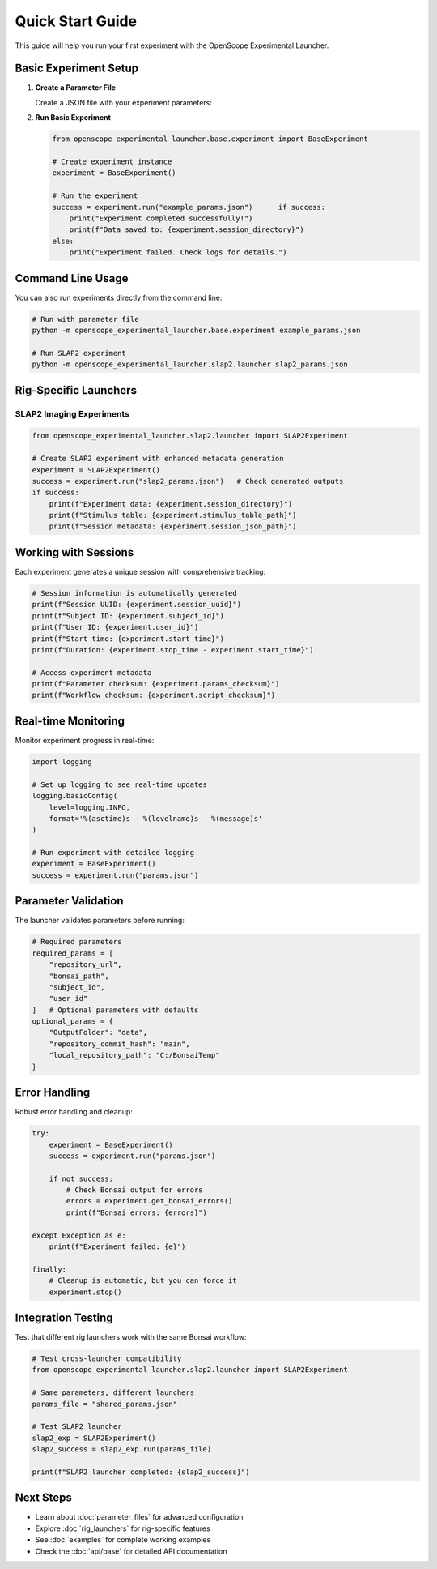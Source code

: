 Quick Start Guide
=================

This guide will help you run your first experiment with the OpenScope Experimental Launcher.

Basic Experiment Setup
-----------------------

1. **Create a Parameter File**

   Create a JSON file with your experiment parameters:

   .. code-block:: json
      :caption: example_params.json

      {
          "subject_id": "test_mouse_001",
          "user_id": "researcher_name",
          "repository_url": "https://github.com/AllenNeuralDynamics/openscope-community-predictive-processing.git",
          "repository_commit_hash": "main",
          "local_repository_path": "C:/BonsaiExperiments",
          "bonsai_path": "code/stimulus-control/src/Standard_oddball_slap2.bonsai",
          "bonsai_exe_path": "code/stimulus-control/bonsai/Bonsai.exe",
          "OutputFolder": "C:/experiment_data"
      }

2. **Run Basic Experiment**

   .. code-block:: python

      from openscope_experimental_launcher.base.experiment import BaseExperiment

      # Create experiment instance
      experiment = BaseExperiment()

      # Run the experiment
      success = experiment.run("example_params.json")      if success:
          print("Experiment completed successfully!")
          print(f"Data saved to: {experiment.session_directory}")
      else:
          print("Experiment failed. Check logs for details.")

Command Line Usage
------------------

You can also run experiments directly from the command line:

.. code-block:: bash

   # Run with parameter file
   python -m openscope_experimental_launcher.base.experiment example_params.json

   # Run SLAP2 experiment
   python -m openscope_experimental_launcher.slap2.launcher slap2_params.json

Rig-Specific Launchers
----------------------

SLAP2 Imaging Experiments
~~~~~~~~~~~~~~~~~~~~~~~~~~

.. code-block:: python

   from openscope_experimental_launcher.slap2.launcher import SLAP2Experiment

   # Create SLAP2 experiment with enhanced metadata generation
   experiment = SLAP2Experiment()
   success = experiment.run("slap2_params.json")   # Check generated outputs
   if success:
       print(f"Experiment data: {experiment.session_directory}")
       print(f"Stimulus table: {experiment.stimulus_table_path}")
       print(f"Session metadata: {experiment.session_json_path}")

Working with Sessions
---------------------

Each experiment generates a unique session with comprehensive tracking:

.. code-block:: python

   # Session information is automatically generated
   print(f"Session UUID: {experiment.session_uuid}")
   print(f"Subject ID: {experiment.subject_id}")
   print(f"User ID: {experiment.user_id}")
   print(f"Start time: {experiment.start_time}")
   print(f"Duration: {experiment.stop_time - experiment.start_time}")

   # Access experiment metadata
   print(f"Parameter checksum: {experiment.params_checksum}")
   print(f"Workflow checksum: {experiment.script_checksum}")

Real-time Monitoring
--------------------

Monitor experiment progress in real-time:

.. code-block:: python

   import logging

   # Set up logging to see real-time updates
   logging.basicConfig(
       level=logging.INFO,
       format='%(asctime)s - %(levelname)s - %(message)s'
   )

   # Run experiment with detailed logging
   experiment = BaseExperiment()
   success = experiment.run("params.json")

Parameter Validation
--------------------

The launcher validates parameters before running:

.. code-block:: python

   # Required parameters
   required_params = [
       "repository_url",
       "bonsai_path",
       "subject_id",
       "user_id"
   ]   # Optional parameters with defaults
   optional_params = {
       "OutputFolder": "data",
       "repository_commit_hash": "main",
       "local_repository_path": "C:/BonsaiTemp"
   }

Error Handling
--------------

Robust error handling and cleanup:

.. code-block:: python

   try:
       experiment = BaseExperiment()
       success = experiment.run("params.json")
       
       if not success:
           # Check Bonsai output for errors
           errors = experiment.get_bonsai_errors()
           print(f"Bonsai errors: {errors}")
           
   except Exception as e:
       print(f"Experiment failed: {e}")
       
   finally:
       # Cleanup is automatic, but you can force it
       experiment.stop()

Integration Testing
-------------------

Test that different rig launchers work with the same Bonsai workflow:

.. code-block:: python

   # Test cross-launcher compatibility
   from openscope_experimental_launcher.slap2.launcher import SLAP2Experiment

   # Same parameters, different launchers
   params_file = "shared_params.json"

   # Test SLAP2 launcher
   slap2_exp = SLAP2Experiment()
   slap2_success = slap2_exp.run(params_file)

   print(f"SLAP2 launcher completed: {slap2_success}")

Next Steps
----------

- Learn about :doc:`parameter_files` for advanced configuration
- Explore :doc:`rig_launchers` for rig-specific features
- See :doc:`examples` for complete working examples
- Check the :doc:`api/base` for detailed API documentation